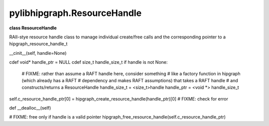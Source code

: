 .. meta::
  :description: ROCm-DS pylibhipgraph API reference library
  :keywords: hipGRAPH, pylibhipgraph, pylibhipgraph.ResourceHandle, rocGRAPH, ROCm-DS, API, documentation

.. _pylibhipgraph-ResourceHandle:

*******************************************
pylibhipgraph.ResourceHandle
*******************************************

**class ResourceHandle**

RAII-stye resource handle class to manage individual create/free calls and
the corresponding pointer to a hipgraph_resource_handle_t

__cinit__(self, handle=None)

cdef void* handle_ptr = NULL
cdef size_t handle_size_t
if handle is not None:

  # FIXME: rather than assume a RAFT handle here, consider something
  # like a factory function in hipgraph (which already has a RAFT
  # dependency and makes RAFT assumptions) that takes a RAFT handle
  # and constructs/returns a ResourceHandle
  handle_size_t = <size_t>handle
  handle_ptr = <void \*> handle_size_t

self.c_resource_handle_ptr[0] = hipgraph_create_resource_handle(handle_ptr)[0]
# FIXME: check for error

def __dealloc__(self)

# FIXME: free only if handle is a valid pointer
hipgraph_free_resource_handle(self.c_resource_handle_ptr)
